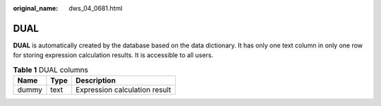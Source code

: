:original_name: dws_04_0681.html

.. _dws_04_0681:

DUAL
====

**DUAL** is automatically created by the database based on the data dictionary. It has only one text column in only one row for storing expression calculation results. It is accessible to all users.

.. table:: **Table 1** DUAL columns

   ===== ==== =============================
   Name  Type Description
   ===== ==== =============================
   dummy text Expression calculation result
   ===== ==== =============================
